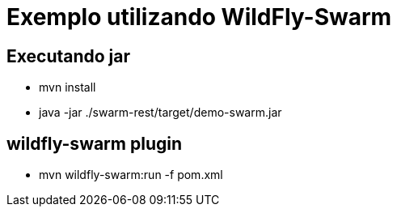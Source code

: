 = Exemplo utilizando WildFly-Swarm

== Executando jar

* mvn install
* java -jar ./swarm-rest/target/demo-swarm.jar

== wildfly-swarm plugin
* mvn wildfly-swarm:run -f pom.xml
